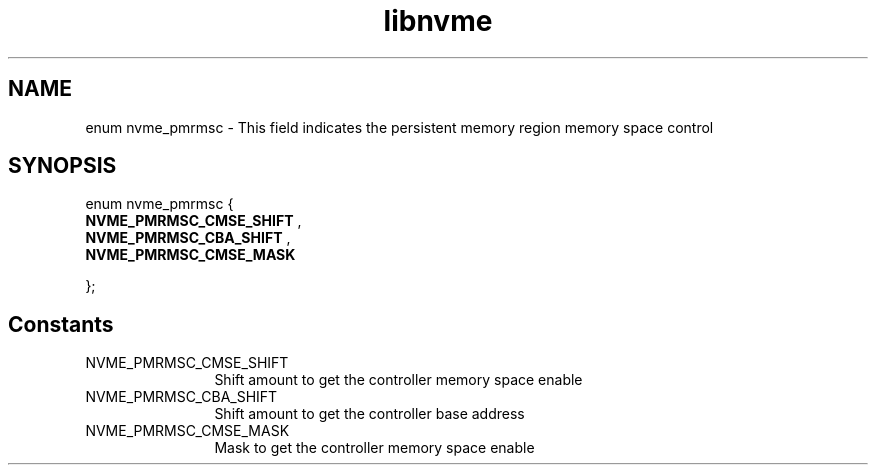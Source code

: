 .TH "libnvme" 9 "enum nvme_pmrmsc" "October 2024" "API Manual" LINUX
.SH NAME
enum nvme_pmrmsc \- This field indicates the persistent memory region memory space control
.SH SYNOPSIS
enum nvme_pmrmsc {
.br
.BI "    NVME_PMRMSC_CMSE_SHIFT"
, 
.br
.br
.BI "    NVME_PMRMSC_CBA_SHIFT"
, 
.br
.br
.BI "    NVME_PMRMSC_CMSE_MASK"

};
.SH Constants
.IP "NVME_PMRMSC_CMSE_SHIFT" 12
Shift amount to get the controller memory space enable
.IP "NVME_PMRMSC_CBA_SHIFT" 12
Shift amount to get the controller base address
.IP "NVME_PMRMSC_CMSE_MASK" 12
Mask to get the controller memory space enable

